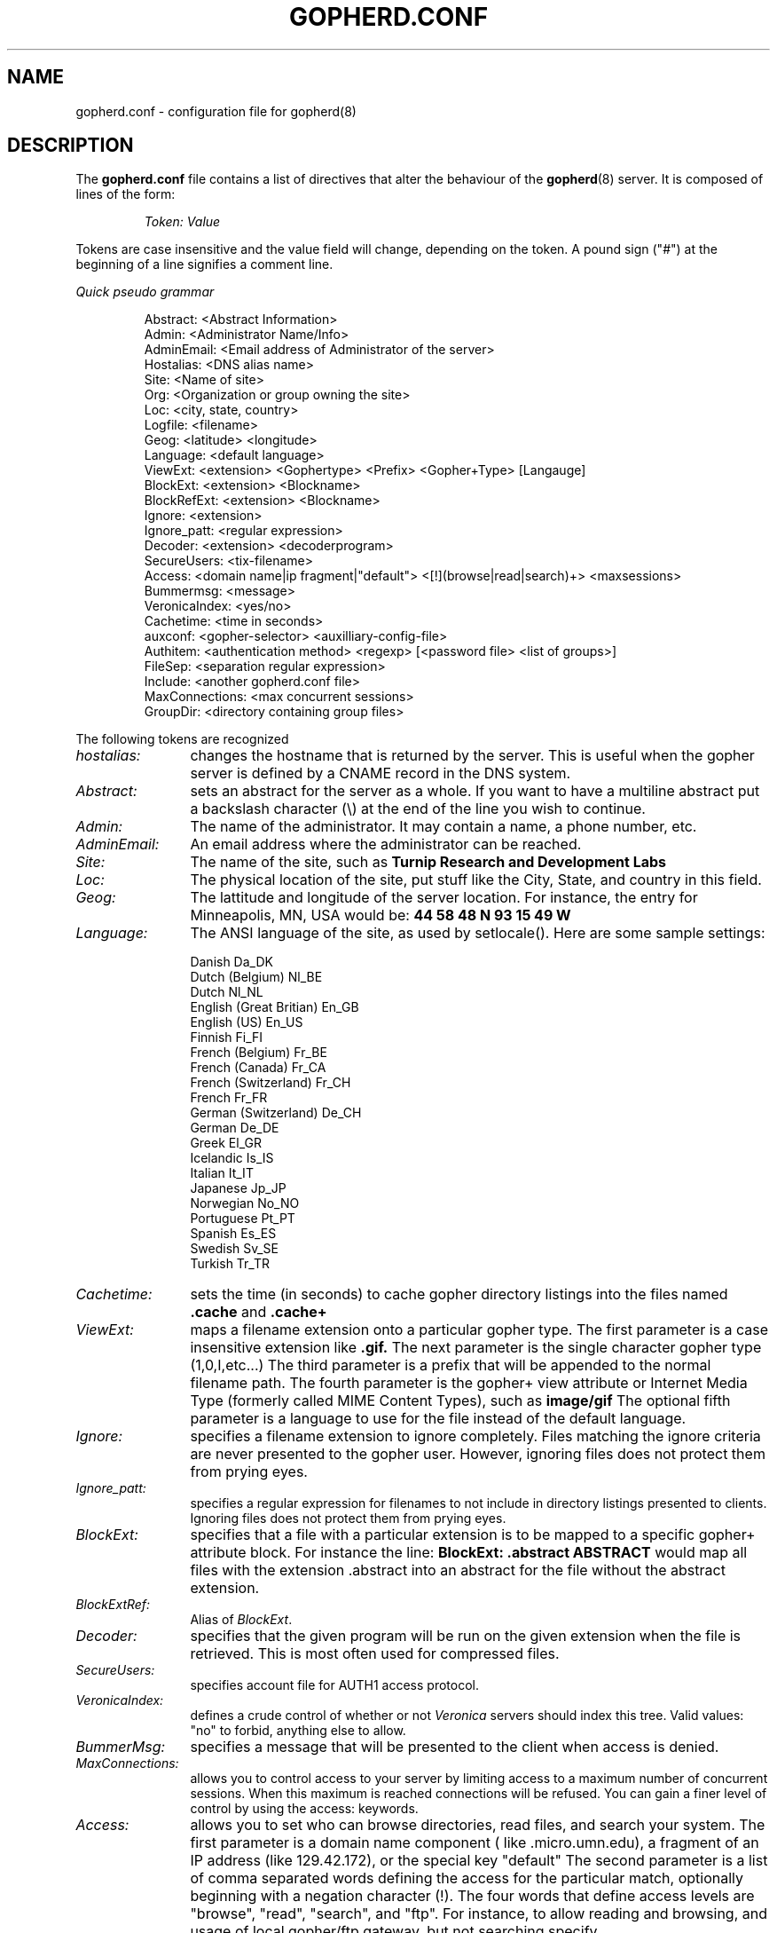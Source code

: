 .TH GOPHERD.CONF 5
.SH NAME
gopherd.conf \- configuration file for gopherd(8)
.SH DESCRIPTION
.LP
The
.B gopherd.conf
file contains a list of directives that alter the behaviour of the
.BR gopherd (8)
server.  It is composed of lines of the form:
.IP
.I
Token:\ Value
.LP
Tokens are case insensitive and the value field will change, depending on the
token.  A pound sign ("#") at the beginning of a line signifies a comment line.

.I
Quick pseudo grammar

.IP
.nf
Abstract: <Abstract Information>
Admin: <Administrator Name/Info>
AdminEmail: <Email address of Administrator of the server>
Hostalias: <DNS alias name>
Site: <Name of site>
Org: <Organization or group owning the site>
Loc: <city, state, country>
Logfile:  <filename>
Geog: <latitude> <longitude>
Language: <default language>
ViewExt: <extension> <Gophertype> <Prefix> <Gopher+Type> [Langauge]
BlockExt: <extension> <Blockname>
BlockRefExt: <extension> <Blockname>
Ignore: <extension>
Ignore_patt: <regular expression>
Decoder: <extension> <decoderprogram>
SecureUsers: <tix-filename>
Access: <domain name|ip fragment|"default"> <[!](browse|read|search)+> <maxsessions>
Bummermsg: <message>
VeronicaIndex: <yes/no>
Cachetime: <time in seconds>
auxconf: <gopher-selector> <auxilliary-config-file>
Authitem: <authentication method> <regexp> [<password file> <list of groups>] 
FileSep: <separation regular expression>
Include: <another gopherd.conf file>
MaxConnections: <max concurrent sessions>
GroupDir: <directory containing group files>
.fi
.LP

The following tokens are recognized
.TP 12
.I hostalias:
changes the hostname that is returned by the server.  This is useful
when the gopher server is defined by a CNAME record in the DNS system.
.TP
.I Abstract:
sets an abstract for the server as a whole.  If you want to have a
multiline abstract put a backslash character (\\) at the end of the
line you wish to continue.
.TP
.I Admin:
The name of the administrator.  It may contain a name, a phone number,
etc.
.TP
.I AdminEmail:
An email address where the administrator can be reached.
.TP
.I Site:
The name of the site, such as
.B Turnip Research and Development Labs
.TP
.I Loc:
The physical location of the site, put stuff like the City, State, and
country in this field.
.TP
.I Geog:
The lattitude and longitude of the server location.  For instance, the
entry for Minneapolis, MN, USA would be:
.B 44 58 48 N 93 15 49 W
.TP
.I Language:
The ANSI language of the site, as used by setlocale().  Here are some
sample settings:
.IP
 Danish                  Da_DK
 Dutch (Belgium)         Nl_BE
 Dutch                   Nl_NL
 English (Great Britian) En_GB
 English (US)            En_US
 Finnish                 Fi_FI
 French (Belgium)        Fr_BE
 French (Canada)         Fr_CA
 French (Switzerland)    Fr_CH
 French                  Fr_FR
 German (Switzerland)    De_CH
 German                  De_DE
 Greek                   El_GR
 Icelandic               Is_IS
 Italian                 It_IT
 Japanese                Jp_JP
 Norwegian               No_NO
 Portuguese              Pt_PT
 Spanish                 Es_ES
 Swedish                 Sv_SE
 Turkish                 Tr_TR
.TP
.I Cachetime:
sets the time (in seconds) to cache gopher directory listings into the files
named
.B .cache
and 
.B .cache+
.TP
.I ViewExt:
maps a filename extension onto a particular gopher type.  The first
parameter is a case insensitive extension like
.B .gif.
The next parameter is the single character gopher type (1,0,I,etc...)
The third parameter is a prefix that will be appended to the normal
filename path.  The fourth parameter is the gopher+ view attribute or
Internet Media Type (formerly called MIME Content Types), such as
.B image/gif
The optional fifth parameter is a language to use for the file instead
of the default language.
.TP
.I Ignore:
specifies a filename extension to ignore completely.  Files matching
the ignore criteria are never presented to the gopher user.  However,
ignoring files does not protect them from prying eyes.
.TP
.I Ignore_patt:
specifies a regular expression for filenames to not include in directory
listings presented to clients. Ignoring files does not protect them
from prying eyes.
.TP
.I BlockExt:
specifies that a file with a particular extension is to be mapped to a
specific gopher+ attribute block.  For instance the line:
.B BlockExt: .abstract ABSTRACT 
would map all files with the extension .abstract into an abstract for
the file without the abstract extension.
.TP
.I BlockExtRef:
Alias of
.IR BlockExt .
.TP
.I Decoder:
specifies that the given program will be run on the given extension when
the file is retrieved.  This is most often used for compressed files.
.TP
.I SecureUsers:
specifies account file for AUTH1 access protocol.
.TP
.I VeronicaIndex:
defines a crude control of whether or not
.I Veronica
servers should index this tree.
Valid values: "no" to forbid, anything else to allow.
.TP
.I BummerMsg: 
specifies a message that will be presented to the client when access
is denied.
.TP
.I MaxConnections:
allows you to control access to your server by limiting access to a
maximum number of concurrent sessions.  When this maximum is reached
connections will be refused.  You can gain a finer level of control by
using the access: keywords.

.TP
.I Access:
allows you to set who can browse directories, read files, and search
your system.  The first parameter is a domain name component (
like .micro.umn.edu), a fragment of an IP address (like 129.42.172), or the
special key "default"  The second parameter is a list of comma
separated words defining the access for the particular match,
optionally beginning with a negation character (!).  The four words
that define access levels are "browse", "read", "search", and "ftp".
For instance, to allow reading and browsing, and usage of local gopher/ftp
gateway, but not searching specify "read,browse,!search,ftp" for the second
parameter.

If you're using the site access system, you'll want to set the default
access level *first*.  All following entries inherit the default that
you set.  For instance, if your default is "!read,!browse,!search,!ftp" and
you want to turn on browse access for a certain machine you can just
specify "browse", not "!read,browse,!search,!ftp"

You can also limit access based on the amount of concurrent
transactions.  An error message is returned once the maximum number of
connections have been reached..

.TP
.I Authscript:
allows you to specify an authentication script that will be run for a
specific access method.  The script will be run with the user
environment set as follows:

  GOPHER_USER    The username typed in the form.
  GOPHER_PW      The password typed in the form.
  GOPHER_HOST    The full dns name of the client.
  GOPHER_IP      The ip# of the client.

The script should return the following result values:

  0   User is okay.
  1   The password is bad.
  2   The password is expired.
  3   The user does not exist.
  >4  Other error.

.TP
.I Authitem:
allows you to specify username and password authentication for a given
item.  The first parameter is the authentication method.  This will be
'unix' to use the default unix password file, 'unixfile' to use the
etc/passwd file in the gopher-data directory or a script method that was
previously defined with an
.B Authscript: 
line in gopherd.conf.

The second parameter is the item to authenticate.  This can be a
directory name, a file or a regular expression.

Two optional parameters are available when using the unixfile
authentication method.

You can specify a third parameter for a specific password file to use.
An optional fourth parameter specifies a group access list.  Multiple
groups are separated by commas.  See the section on GroupDir: for more
information on managing groups.


 Here are some examples:

 Authitem: unix /documents/secure
 Authitem: unixfile /README etc/mypasswd staff,admin
 Authitem: myscript .*/Protected


The first example protects the directory /docuemnts/secure and it's
contents by asking for a valid username and password combination from
the system's default passwd file. 

The second protects the file /README in the same fashion, except it
looks in the {gopher-data}/etc/mypasswd file for a valid username and
password, and only allows users in the staff and admin group access.

The third protects all items named 'Protected' by asking for a valid
username and password that gets passed to the script defined for the
myscript authentication method.  A line like the following must
precede this line.

  Authscript: myscript /bin/authenticate-me

To actually generate the form for authentication you will need to put
a link on your server that has the same path as the authenticated
item with the word 'validate ' prepended to it.  Here is a sample
link: 

 Type=1?
 Name=Secure Documents
 Path=validate 1/documents/secure
 Host=+
 Port=+

.TP
.I Serverpw:
allows you to specify the internal server password used to encode
tickets for 
.B Authitem:
items.

.TP
.I Filesep:
allows you to split files into a gopher directory.  The single
argument is a regular expression that denotes the lines that separate
the sections of the file.  (i.e. a row of dashes)  You can specify any
legal regular expression here.

Note that the first line of the file to be split must match this
expression to be a canidate for splitting.

.TP
.I Include:
allows you to process the contents of another configuration file.  You
could separate out options into different files with this option.

The single argument is the name of a file that contains the options
you wish to load.  If the filename does not begin with a slash (/) the
server tries to open the file in the SERVERDIR directory defined in
Makefile.config.

Currently you can next include directives ten levels deep.  Further
includes will generate an error message after 10 levels.

.TP
.I GroupDir:
allows you to specify a directory that contains one or more group
files.  The format of a group file is very simple.  To create a new
group, you create a new file with the name of the group.  For
instance, to create the group staff, you would create a new text file
called 'staff' inside your specific GroupDir.

To add a user to a group you simply add the user to the appropriate
file.  List each username on a line by itself.

To actually use these groups you should refer to the documentation on
the Authitem: line.

.LP
.I
Sample gopherd.conf file

.IP
 #
 # The name we want to be known as
 #
 hostalias: gopher.turnip.com

 # How long a .cache or .cache+ file is valid (in seconds)
 Cachetime: 180

 # Administrator

 Admin: Bob Bagel, Turnip Postmaster and Gopher support 1-800-555-1212 
 AdminEmail: gopher@turnip.com

 #
 # Site description
 #

 Site: Turnip Research and Development labs
 Org: Turnip Incorporated
 Loc: Minneapolis, MN, USA
 Geog: 44 58 48 N 93 15 49 W
 Language: En_US

 #
 # Extension mapping
 #

 # Files the server needs to decode before sending
 decoder: .Z /usr/ucb/zcat
 decoder: .gz /usr/gnu/bin/zcat

 # Different Languages
 viewext: .txt.spanish 0 0 Text/plain Es_ES
 viewext: .txt.german 0 0 Text/plain De_DE
 viewext: .txt.french 0 0 Text/plain Fr_FR

 viewext: .hqx 4 0 application/mac-binhex40

 #
 # Graphics file formats
 #
 viewext: .gif I 9 image/gif
 viewext: .tiff I 9 image/TIFF
 viewext: .jpg I 9 image/JPEG

 #
 # Sounds
 #
 viewext: .au s s audio/basic
 viewext: .snd s s audio/basic
 viewext: .wav s s audio/microsoft-wave

 #
 # Movies
 #
 viewext: .mov ; 9 video/quicktime
 viewext: .mpg ; 9 video/mpeg

 #
 # Binary files
 #
 viewext: .zip 5 9 application/zip
 viewext: .arj 5 9 application/x-arj


 #
 # Various forms of text
 #
 viewext: .ps 0 0 application/postscript
 viewext: .tex 0 0 application/x-tex
 viewext: .dvi 0 9 application/x-dvi
 viewext: .troff 0 0 Text/x-troff

 #
 # These are defined by IANA..
 #
 viewext: .rtf 0 0 application/rtf
 viewext: .word 0 0 application/MSWord
 viewext: .mw 0 0 application/MacWriteII
 viewext: .wp 0 0 application/dca-rft
 viewext: .rch 0 0 Text/richtext
 viewext: .wri 9 9 application/Microsoft-write


 viewext: .smell 9 9 smell/funky

 #
 #
 viewext: .mindex 7 mindex: application/gopher-menu
 viewext: .src 7 waissrc: Directory
 viewext: .html h 0 text/html

 #
 # Map files to certain blocks
 # 

 blockext: .abstract ABSTRACT
 blockext: .ask ASK


 #
 # Error message generated for non local hosts
 #
 Bummermsg: Sorry no access for non turnipheads.

 # scratch directory for concurrent session load limiting.
 # Needs to be inside your gopher-data directory if running chrooted.
 #
 PIDS_Directory: /pids

 # Don't allow anyone to read or browse, nor ftp via us, 
 # anyone can search though.
 access: default         !browse,!read,!ftp,search
 #
 # allow any hostname that ends with 
 # turnip.com to browse, read, and ftp
 #
 access: .turnip.com 	browse,read,ftp
 #
 # Allow anyone on a class C network 
 # (starting with 192) to browse
 #
 access: 192.		browse
 #
 # Allow anyone on the 128.101.193 network 
 # to read from us.
 #
 access: 128.101.193  	read
 #
 # Turn off searching for these bozos
 # they can't do anything
 #
 access: bozo.org	!search

.

.SH "SEE ALSO"
.IR "Media Type Registration Procedure" ", March 1994, RFC 1590"
